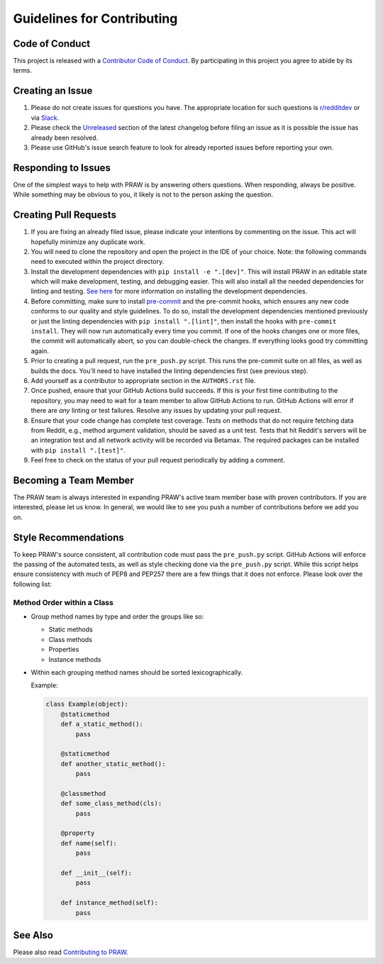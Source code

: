 Guidelines for Contributing
===========================

Code of Conduct
---------------

This project is released with a `Contributor Code of Conduct`_. By participating in this
project you agree to abide by its terms.

Creating an Issue
-----------------

1. Please do not create issues for questions you have. The appropriate location for such
   questions is `r/redditdev`_ or via Slack_.
2. Please check the Unreleased_ section of the latest changelog before filing an issue
   as it is possible the issue has already been resolved.
3. Please use GitHub's issue search feature to look for already reported issues before
   reporting your own.

Responding to Issues
--------------------

One of the simplest ways to help with PRAW is by answering others questions. When
responding, always be positive. While something may be obvious to you, it likely is not
to the person asking the question.

Creating Pull Requests
----------------------

1. If you are fixing an already filed issue, please indicate your intentions by
   commenting on the issue. This act will hopefully minimize any duplicate work.
2. You will need to clone the repository and open the project in the IDE of your choice.
   Note: the following commands need to executed within the project directory.
3. Install the development dependencies with ``pip install -e ".[dev]"``. This will
   install PRAW in an editable state which will make development, testing, and debugging
   easier. This will also install all the needed dependencies for linting and testing.
   `See here`_ for more information on installing the development dependencies.
4. Before committing, make sure to install pre-commit_ and the pre-commit hooks, which
   ensures any new code conforms to our quality and style guidelines. To do so, install
   the development dependencies mentioned previously or just the linting dependencies
   with ``pip install ".[lint]"``, then install the hooks with ``pre-commit install``.
   They will now run automatically every time you commit. If one of the hooks changes
   one or more files, the commit will automatically abort, so you can double-check the
   changes. If everything looks good try committing again.
5. Prior to creating a pull request, run the ``pre_push.py`` script. This runs the
   pre-commit suite on all files, as well as builds the docs. You'll need to have
   installed the linting dependencies first (see previous step).
6. Add yourself as a contributor to appropriate section in the ``AUTHORS.rst`` file.
7. Once pushed, ensure that your GitHub Actions build succeeds. If this is your first
   time contributing to the repository, you may need to wait for a team member to allow
   GitHub Actions to run. GitHub Actions will error if there are *any* linting or test
   failures. Resolve any issues by updating your pull request.
8. Ensure that your code change has complete test coverage. Tests on methods that do not
   require fetching data from Reddit, e.g., method argument validation, should be saved
   as a unit test. Tests that hit Reddit's servers will be an integration test and all
   network activity will be recorded via Betamax. The required packages can be installed
   with ``pip install ".[test]"``.
9. Feel free to check on the status of your pull request periodically by adding a
   comment.

Becoming a Team Member
----------------------

The PRAW team is always interested in expanding PRAW's active team member base with
proven contributors. If you are interested, please let us know. In general, we would
like to see you push a number of contributions before we add you on.

Style Recommendations
---------------------

To keep PRAW's source consistent, all contribution code must pass the ``pre_push.py``
script. GitHub Actions will enforce the passing of the automated tests, as well as style
checking done via the ``pre_push.py`` script. While this script helps ensure consistency
with much of PEP8 and PEP257 there are a few things that it does not enforce. Please
look over the following list:

Method Order within a Class
~~~~~~~~~~~~~~~~~~~~~~~~~~~

- Group method names by type and order the groups like so:

  - Static methods
  - Class methods
  - Properties
  - Instance methods

- Within each grouping method names should be sorted lexicographically.

  Example:

  .. code-block:: python

      class Example(object):
          @staticmethod
          def a_static_method():
              pass

          @staticmethod
          def another_static_method():
              pass

          @classmethod
          def some_class_method(cls):
              pass

          @property
          def name(self):
              pass

          def __init__(self):
              pass

          def instance_method(self):
              pass

See Also
--------

Please also read `Contributing to PRAW`_.

.. _contributing to praw: https://praw.readthedocs.io/en/latest/package_info/contributing.html

.. _contributor code of conduct: https://github.com/praw-dev/.github/blob/main/CODE_OF_CONDUCT.md

.. _pre-commit: https://pre-commit.com

.. _r/redditdev: https://redditdev.reddit.com

.. _see here: https://praw.readthedocs.io/en/latest/package_info/contributing.html#install-development-dependencies

.. _slack: https://join.slack.com/t/praw/shared_invite/enQtOTUwMDcxOTQ0NzY5LWVkMGQ3ZDk5YmQ5MDEwYTZmMmJkMTJkNjBkNTY3OTU0Y2E2NGRlY2ZhZTAzMWZmMWRiMTMwYjdjODkxOGYyZjY

.. _unreleased: https://github.com/praw-dev/praw/blob/main/CHANGES.rst#unreleased
